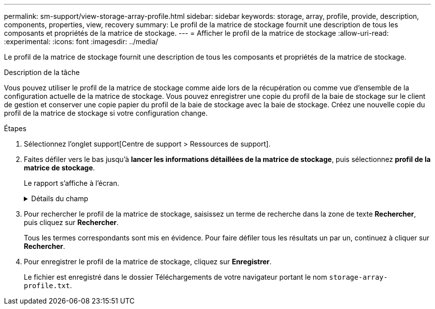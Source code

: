 ---
permalink: sm-support/view-storage-array-profile.html 
sidebar: sidebar 
keywords: storage, array, profile, provide, description, components, properties, view, recovery 
summary: Le profil de la matrice de stockage fournit une description de tous les composants et propriétés de la matrice de stockage. 
---
= Afficher le profil de la matrice de stockage
:allow-uri-read: 
:experimental: 
:icons: font
:imagesdir: ../media/


[role="lead"]
Le profil de la matrice de stockage fournit une description de tous les composants et propriétés de la matrice de stockage.

.Description de la tâche
Vous pouvez utiliser le profil de la matrice de stockage comme aide lors de la récupération ou comme vue d'ensemble de la configuration actuelle de la matrice de stockage. Vous pouvez enregistrer une copie du profil de la baie de stockage sur le client de gestion et conserver une copie papier du profil de la baie de stockage avec la baie de stockage. Créez une nouvelle copie du profil de la matrice de stockage si votre configuration change.

.Étapes
. Sélectionnez l'onglet support[Centre de support > Ressources de support].
. Faites défiler vers le bas jusqu'à *lancer les informations détaillées de la matrice de stockage*, puis sélectionnez *profil de la matrice de stockage*.
+
Le rapport s'affiche à l'écran.

+
.Détails du champ
[%collapsible]
====
[cols="1a,3a"]
|===
| Section | Description 


 a| 
Baie de stockage
 a| 
Affiche toutes les options que vous pouvez configurer et les options statiques du système pour votre matrice de stockage. Ces options incluent le nombre de contrôleurs, de tiroirs disques, de disques, de pools de disques, de groupes de volumes, Les volumes et les disques de secours, le nombre maximal de tiroirs disques, de disques, de disques SSD et de volumes autorisés, le nombre de groupes de snapshots, d'images de snapshot, de volumes et de groupes de cohérence, des informations sur les fonctionnalités, des informations sur les versions de micrologiciel, des informations sur le numéro de série du châssis, Informations sur l'état du AutoSupport et la planification AutoSupport ; paramètres de collecte automatique des données de support et de collecte des données de support planifié ; identifiant WWID (World Wide identifier) de la baie de stockage ; et paramètres d'analyse des supports et de cache.



 a| 
Stockage
 a| 
Affiche la liste de tous les périphériques de stockage de la matrice de stockage. Selon la configuration de votre matrice de stockage, la section stockage peut afficher ces sous-sections.

** *Pools de disques* -- affiche la liste de tous les pools de disques de la matrice de stockage.
** *Groupes de volumes* -- affiche la liste de tous les groupes de volumes de la matrice de stockage. Les volumes et la capacité disponible sont répertoriés dans l'ordre dans lequel ils ont été créés.
** *Volumes* -- affiche la liste de tous les volumes de la matrice de stockage. Les informations répertoriées incluent le nom du volume, l'état du volume, la capacité, le niveau RAID, le groupe de volumes ou le pool de disques, le type de disque et des informations supplémentaires.
** *Volumes manquants* -- affiche la liste de tous les volumes de la matrice de stockage dont l'état est actuellement manquant. Les informations répertoriées comprennent l'identifiant WWID (World Wide identifier) pour chaque volume manquant.




 a| 
Services de copie
 a| 
Affiche la liste de tous les services de copie utilisés pour la matrice de stockage. Selon la configuration de votre matrice de stockage, la section Copy Services peut afficher les sous-sections suivantes :

** *Copies de volume* -- affiche la liste de toutes les paires de copies de la matrice de stockage. Les informations répertoriées incluent le nombre de copies, les noms des paires de copies, l'état, l'horodatage de début et des détails supplémentaires.
** *Groupes d'instantanés* -- affiche la liste de tous les groupes d'instantanés de la baie de stockage.
** *Images Snapshot* -- affiche la liste de tous les instantanés de la matrice de stockage.
** *Volumes de snapshot* -- affiche la liste de tous les volumes de snapshot de la baie de stockage.
** *Groupes de cohérence* -- affiche la liste de tous les groupes de cohérence de la baie de stockage.
** *Volumes membres* -- affiche la liste de tous les volumes membres du groupe de cohérence dans la matrice de stockage.
** *Mirror Groups* -- affiche la liste de tous les volumes mis en miroir.
** *Capacité réservée* -- affiche la liste de tous les volumes de capacité réservée dans la baie de stockage.




 a| 
Affectations d'hôte
 a| 
Affiche la liste des affectations d'hôtes dans la matrice de stockage. Les informations répertoriées incluent le nom du volume, le numéro d'unité logique (LUN), l'ID de contrôleur, le nom d'hôte ou le nom du cluster d'hôte et l'état du volume. Les informations supplémentaires répertoriées comprennent les définitions de topologie et les définitions de types d'hôtes.



 a| 
Sous-jacent
 a| 
Affiche la liste de tous les composants matériels de la matrice de stockage. En fonction de la configuration de votre matrice de stockage, la section matériel peut afficher ces sous-sections.

** *Contrôleurs* -- affiche la liste de tous les contrôleurs de la matrice de stockage et comprend l'emplacement, l'état et la configuration du contrôleur. En outre, il inclut des informations sur le canal du lecteur, le canal hôte et le port Ethernet.
** *Lecteurs* -- affiche la liste de tous les lecteurs de la matrice de stockage. Les disques sont répertoriés dans l'ID de tiroir, l'ID de tiroir et l'ordre d'ID de slot. Les informations répertoriées incluent l'ID du tiroir, l'ID du tiroir, l'ID du slot, le statut, la capacité brute, Le type de support, le type d'interface, le débit de données actuel, l'ID du produit et la version du micrologiciel pour chaque lecteur. La section disques comprend également des informations sur les canaux des disques, des informations sur la couverture du disque de secours et la durée de vie des disques (uniquement pour les disques SSD). Les informations relatives à la durée de vie des disques incluent le pourcentage d'endurance utilisé, qui correspond au volume de données écrites sur les disques SSD à ce jour, divisé par la limite théorique totale d'écriture des disques.
** *Canaux de lecteur* -- affiche des informations sur tous les canaux de lecteur de la matrice de stockage. Les informations répertoriées comprennent l'état du canal, l'état de la liaison (le cas échéant), le nombre de lecteurs et le nombre d'erreurs cumulé.
** *Clayettes* -- affiche les informations pour tous les tiroirs de la matrice de stockage. Les informations répertoriées incluent les types de disques et les informations d'état pour chaque composant du tiroir. Ses blocs-batteries, émetteurs-récepteurs SFP (Small Form-Factor Pluggable), boîtiers de ventilateurs d'alimentation ou blocs d'E/S (IOM) peuvent être inclus.


La section matériel indique également l'identifiant de clé de sécurité si une clé de sécurité est utilisée par la matrice de stockage.



 a| 
Caractéristiques
 a| 
La présente une liste des packs de fonctionnalités installés et le nombre maximal autorisé de groupes de snapshots, de snapshots (hérités) et de volumes par hôte ou cluster hôte. Les informations de la section fonctionnalités comprennent également la sécurité du lecteur, c'est-à-dire si la matrice de stockage est activée ou désactivée.

|===
====
. Pour rechercher le profil de la matrice de stockage, saisissez un terme de recherche dans la zone de texte *Rechercher*, puis cliquez sur *Rechercher*.
+
Tous les termes correspondants sont mis en évidence. Pour faire défiler tous les résultats un par un, continuez à cliquer sur *Rechercher*.

. Pour enregistrer le profil de la matrice de stockage, cliquez sur *Enregistrer*.
+
Le fichier est enregistré dans le dossier Téléchargements de votre navigateur portant le nom `storage-array-profile.txt`.


